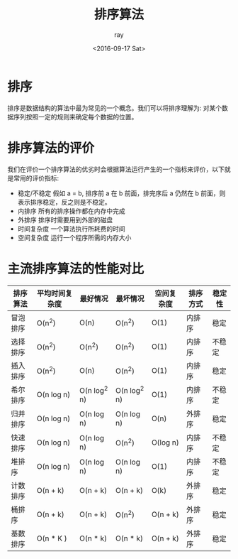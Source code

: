 #+title: 排序算法
#+author: ray
#+date:<2016-09-17 Sat>

* 排序
排序是数据结构的算法中最为常见的一个概念。我们可以将排序理解为: 对某个数据序列按照一定的规则来确定每个数据的位置。

* 排序算法的评价
我们在评价一个排序算法的优劣时会根据算法运行产生的一个指标来评价，以下就是常用的评价指标:

+ 稳定/不稳定 假如  a = b, 排序前 a 在 b 前面，排完序后 a 仍然在 b 前面，则表示排序稳定，反之则是不稳定。
+ 内排序 所有的排序操作都在内存中完成
+ 外排序 排序时需要用到外部的磁盘
+ 时间复杂度 一个算法执行所耗费的时间
+ 空间复杂度 运行一个程序所需的内存大小


* 主流排序算法的性能对比

| 排序算法 | 平均时间复杂度 | 最好情况     | 最坏情况     | 空间复杂度 | 排序方式 | 稳定性 |
|----------+----------------+--------------+--------------+------------+----------+--------|
| 冒泡排序 | O(n^2)         | O(n)         | O(n^2)       | O(1)       | 内排序   | 稳定   |
| 选择排序 | O(n^2)         | O(n^2)       | O(n^2)       | O(1)       | 内排序   | 不稳定 |
| 插入排序 | O(n^2)         | O(n)         | O(n^2)       | O(1)       | 内排序   | 稳定   |
| 希尔排序 | O(n log n)     | O(n log^2 n) | O(n log^2 n) | O(1)       | 内排序   | 不稳定 |
| 归并排序 | O(n log n)     | O(n log n)   | O(n log n)   | O(n)       | 外排序   | 稳定   |
| 快速排序 | O(n log n)     | O(n log n)   | O(n^2)       | O(log n)   | 内排序   | 不稳定 |
| 堆排序   | O(n log n)     | O(n log n)   | O(n log n)   | O(1)       | 内排序   | 不稳定 |
| 计数排序 | O(n + k)       | O(n + k)     | O(n + k)     | O(k)       | 外排序   | 稳定   |
| 桶排序   | O(n + k)       | O(n + k)     | O(n^2)       | O(n + k)   | 外排序   | 稳定   |
| 基数排序 | O(n * K )      | O(n * k)     | O(n * k)     | O(n + k)   | 外排序   | 稳定     |

